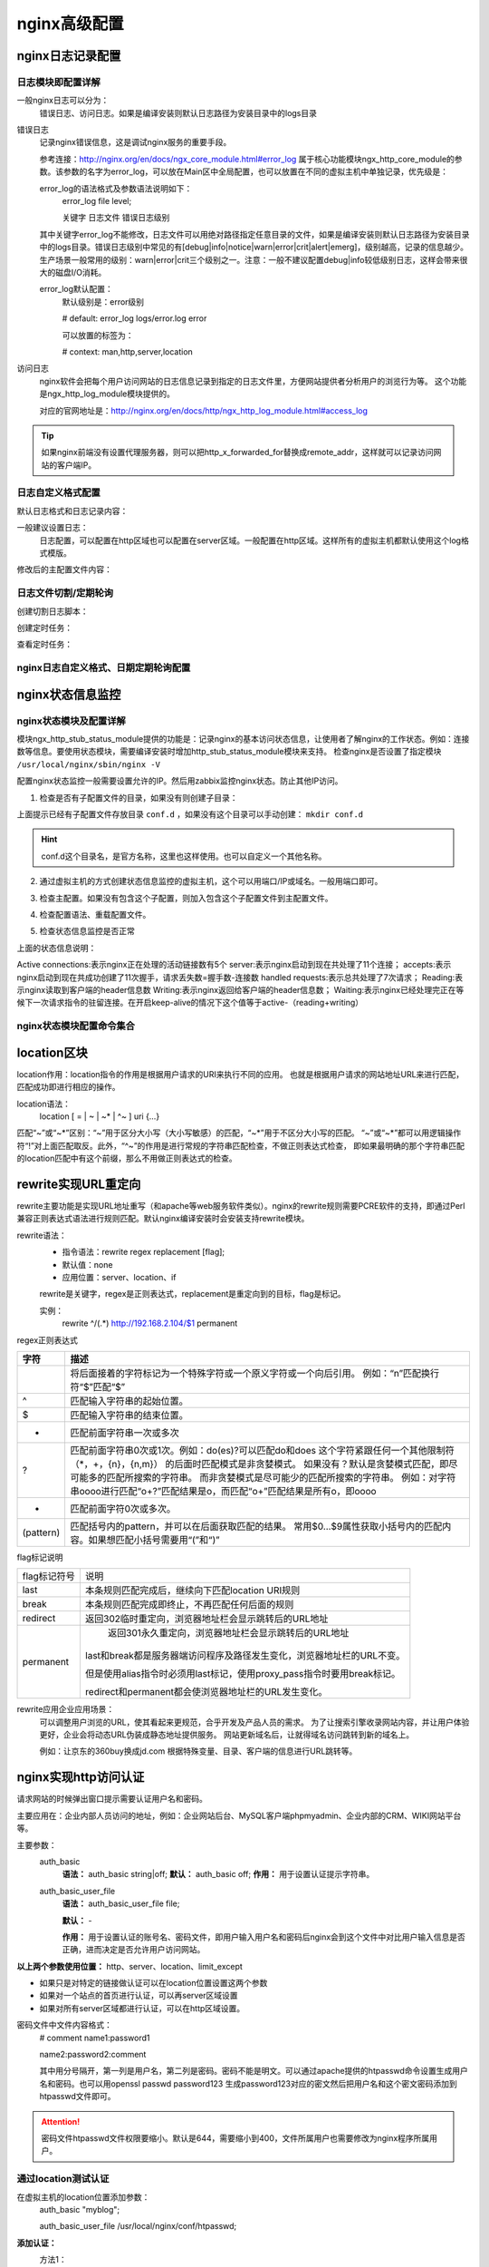 .. _nginx-config-advance:

========================================
nginx高级配置
========================================

nginx日志记录配置
========================================


日志模块即配置详解
---------------------------------------

一般nginx日志可以分为：
    错误日志、访问日志。如果是编译安装则默认日志路径为安装目录中的logs目录


错误日志
    记录nginx错误信息，这是调试nginx服务的重要手段。
    
    参考连接：http://nginx.org/en/docs/ngx_core_module.html#error_log
    属于核心功能模块ngx_http_core_module的参数。该参数的名字为error_log，可以放在Main区中全局配置，也可以放置在不同的虚拟主机中单独记录，优先级是：
    
    error_log的语法格式及参数语法说明如下：
        error_log    file    level;
        
        关键字             日志文件    错误日志级别
    其中关键字error_log不能修改，日志文件可以用绝对路径指定任意目录的文件，如果是编译安装则默认日志路径为安装目录中的logs目录。错误日志级别中常见的有[debug|info|notice|warn|error|crit|alert|emerg]，级别越高，记录的信息越少。生产场景一般常用的级别：warn|error|crit三个级别之一。注意：一般不建议配置debug|info较低级别日志，这样会带来很大的磁盘I/O消耗。
    
    error_log默认配置：
        默认级别是：error级别
        
        # default: error_log logs/error.log error
        
        可以放置的标签为：
        
        # context: man,http,server,location

访问日志
    nginx软件会把每个用户访问网站的日志信息记录到指定的日志文件里，方便网站提供者分析用户的浏览行为等。
    这个功能是ngx_http_log_module模块提供的。
    
    对应的官网地址是：http://nginx.org/en/docs/http/ngx_http_log_module.html#access_log


.. tip::
    如果nginx前端没有设置代理服务器，则可以把http_x_forwarded_for替换成remote_addr，这样就可以记录访问网站的客户端IP。



日志自定义格式配置
---------------------------------------



默认日志格式和日志记录内容：

.. code-block:: txt
    :linenos:

    #log_format  main  '$remote_addr - $remote_user [$time_local] "$request" '
    #                  '$status $body_bytes_sent "$http_referer" '
    #                  '"$http_user_agent" "$http_x_forwarded_for"';

一般建议设置日志：
    日志配置，可以配置在http区域也可以配置在server区域。一般配置在http区域。这样所有的虚拟主机都默认使用这个log格式模版。

.. code-block:: txt
    :linenos:

    log_format  main  '$remote_addr - $remote_user [$time_local] "$request" '
                      '$status $request_time $body_bytes_sent "$http_referer" '
                      '"$http_user_agent" "$http_x_forwarded_for" "$connection_requests"';

修改后的主配置文件内容：

.. code-block:: bash
    :linenos:

    [root@zzjlogin nginx]# cat conf/nginx.conf
    worker_processes  1;
    events {
        worker_connections  10240;
    }
    http {
        include       mime.types;
        include       conf.d/*;
        default_type  application/octet-stream;
        sendfile        on;
        keepalive_timeout  65;

        log_format  main  '$remote_addr - $remote_user [$time_local] "$request" '
                          '$status $request_time $body_bytes_sent '
                          '"$http_referer" "$http_user_agent" "$http_x_forwarded_for"';
        error_page   500 502 503 504  /50x.html;
    }



日志文件切割/定期轮询
---------------------------------------
    
创建切割日志脚本：

.. code-block:: bash
    :linenos:

    [root@zzjlogin nginx]# mkdir /data/scripts/
    [root@zzjlogin nginx]# mkdir /data/scripts/ -p
    [root@zzjlogin nginx]# cat >>/data/scripts/cut_nginx_log.sh<<EOF
    > #!/bin/sh
    > Dateformat=`date +%Y%m%d`
    > Basedir='/usr/local/nginx'
    > Nginxlogdir="$Basedir/logs"
    > Logname='access'
    > [ -d $Nginxlogdir ] && cd $Nginxlogdir || exit 1
    > [ -f ${Logname}.log ]||exit 1
    > /bin/mv ${Logname}.log ${Dateformat}_${Logname}.log
    > $Basedir/sbin/nginx -s reload
    > EOF

创建定时任务：

.. code-block:: bash
    :linenos:

    [root@zzjlogin nginx]# cat >>/var/spool/cron/root <<EOF
    #cut nginx access log
    00 00 * * * /bin/sh /data/scripts/cut_nginx_log.sh >/dev/null 2>&1
    EOF
    
查看定时任务：

.. code-block:: bash
    :linenos:

    [root@zzjlogin nginx]# crontab -l



nginx日志自定义格式、日期定期轮询配置
---------------------------------------


.. code-block:: bash
    :linenos:

    >/usr/local/nginx/conf/nginx.conf

    cat >>/usr/local/nginx/conf/nginx.conf<<EOF
    worker_processes  1;
    events {
        worker_connections  10240;
    }
    http {
        include       mime.types;
        include       conf.d/*;
        default_type  application/octet-stream;
        sendfile        on;
        keepalive_timeout  65;

        log_format  main  '$remote_addr - $remote_user [$time_local] "$request" '
                          '$status $request_time $body_bytes_sent '
                          '"$http_referer" "$http_user_agent" "$http_x_forwarded_for"';
        error_page   500 502 503 504  /50x.html;
    }
    EOF


    mkdir /data/scripts/
    mkdir /data/scripts/ -p
    cat >>/data/scripts/cut_nginx_log.sh<<EOF
    #!/bin/sh
    Dateformat=`date +%Y%m%d`
    Basedir='/usr/local/nginx'
    Nginxlogdir="$Basedir/logs"
    Logname='access'
    [ -d $Nginxlogdir ] && cd $Nginxlogdir || exit 1
    [ -f ${Logname}.log ]||exit 1
    /bin/mv ${Logname}.log ${Dateformat}_${Logname}.log
    $Basedir/sbin/nginx -s reload
    EOF

    cat >>/var/spool/cron/root <<EOF
    #cut nginx access log
    00 00 * * * /bin/sh /data/scripts/cut_nginx_log.sh >/dev/null 2>&1
    EOF

    /usr/local/nginx/sbin/nginx -t

    /usr/local/nginx/sbin/nginx -s reload


nginx状态信息监控
========================================


nginx状态模块及配置详解
----------------------------------------

模块ngx_http_stub_status_module提供的功能是：记录nginx的基本访问状态信息，让使用者了解nginx的工作状态。例如：连接数等信息。要使用状态模块，需要编译安装时增加http_stub_status_module模块来支持。
检查nginx是否设置了指定模块 ``/usr/local/nginx/sbin/nginx -V``

.. code-block:: bash
    :linenos:

    [root@zzjlogin ~]# /usr/local/nginx/sbin/nginx -V
    nginx version: nginx/1.12.2
    built by gcc 4.4.7 20120313 (Red Hat 4.4.7-11) (GCC) 
    built with OpenSSL 1.0.1e-fips 11 Feb 2013
    TLS SNI support enabled
    configure arguments: --prefix=/usr/local/nginx-1.12.2 --user=nginx --group=nginx --with-http_stub_status_module --with-http_ssl_module



配置nginx状态监控一般需要设置允许的IP。然后用zabbix监控nginx状态。防止其他IP访问。


1. 检查是否有子配置文件的目录，如果没有则创建子目录：

.. code-block:: bash
    :linenos:

    [root@zzjlogin conf]# pwd
    /usr/local/nginx/conf
    [root@zzjlogin conf]# ll
    total 68
    drwxr-xr-x. 2 root root 4096 Oct 17 00:38 conf.d
    -rw-r--r--. 1 root root 1077 Oct 15 23:47 fastcgi.conf
    -rw-r--r--. 1 root root 1077 Oct 15 23:47 fastcgi.conf.default
    -rw-r--r--. 1 root root 1007 Oct 15 23:47 fastcgi_params
    -rw-r--r--. 1 root root 1007 Oct 15 23:47 fastcgi_params.default
    -rw-r--r--. 1 root root 2837 Oct 15 23:47 koi-utf
    -rw-r--r--. 1 root root 2223 Oct 15 23:47 koi-win
    -rw-r--r--. 1 root root 3957 Oct 15 23:47 mime.types
    -rw-r--r--. 1 root root 3957 Oct 15 23:47 mime.types.default
    -rw-r--r--. 1 root root  274 Oct 17 00:05 nginx.conf
    -rw-r--r--. 1 root root 2656 Oct 16 18:19 nginx.conf.2018-10-16
    -rw-r--r--. 1 root root 2656 Oct 15 23:47 nginx.conf.default
    -rw-r--r--. 1 root root  636 Oct 15 23:47 scgi_params
    -rw-r--r--. 1 root root  636 Oct 15 23:47 scgi_params.default
    -rw-r--r--. 1 root root  664 Oct 15 23:47 uwsgi_params
    -rw-r--r--. 1 root root  664 Oct 15 23:47 uwsgi_params.default
    -rw-r--r--. 1 root root 3610 Oct 15 23:47 win-utf

上面提示已经有子配置文件存放目录 ``conf.d`` ，如果没有这个目录可以手动创建： ``mkdir conf.d``

.. hint::
    conf.d这个目录名，是官方名称，这里也这样使用。也可以自定义一个其他名称。

2. 通过虚拟主机的方式创建状态信息监控的虚拟主机，这个可以用端口/IP或域名。一般用端口即可。

.. code-block:: bash
    :linenos:

    [root@zzjlogin conf]# cat >>conf.d/status_virtualhost.conf<<EOF
    > ##status
    > server{
    >     listen    8080;
    >     #server_name    status.mysite.com;
    >     location  /  {
    >       stub_status    on;
    >       access_log    off;
    >       allow  192.168.161.0/24;
    >       deny  all;
    >     }
    > }
    > EOF


    [root@zzjlogin conf]# cat nginx.conf
    worker_processes  1;
    events {
        worker_connections  10240;
    }
    http {
        include       mime.types;
        include       conf.d/*;
        default_type  application/octet-stream;
        sendfile        on;
        keepalive_timeout  65;
            error_page   500 502 503 504  /50x.html;
    }

    [root@zzjlogin conf]# ll conf.d/
    total 8
    -rw-r--r--. 1 root root 197 Oct 17 00:02 server.conf
    -rw-r--r--. 1 root root 201 Oct 17 02:13 status_virtualhost.conf

    [root@zzjlogin conf]# cat conf.d/server.conf
    server {
            listen       80;
            #server_name  localhost;
            root   /var/www/html;
            location / {
            #    root   html;
                index  index.html index.htm;
            }
    }


3. 检查主配置。如果没有包含这个子配置，则加入包含这个子配置文件到主配置文件。

.. code-block:: bash
    :linenos:

    [root@zzjlogin conf]# ../sbin/nginx -t
    nginx: the configuration file /usr/local/nginx-1.12.2/conf/nginx.conf syntax is ok
    nginx: configuration file /usr/local/nginx-1.12.2/conf/nginx.conf test is successful


4. 检查配置语法、重载配置文件。

.. code-block:: bash
    :linenos:

    [root@zzjlogin conf]# ../sbin/nginx -s reload

5. 检查状态信息监控是否正常

.. code-block:: bash
    :linenos:

    [root@zzjlogin conf]# curl http://192.168.161.132:8080
    Active connections: 1 
    server accepts handled requests
    53 53 47 
    Reading: 0 Writing: 1 Waiting: 0


上面的状态信息说明：

Active connections:表示nginx正在处理的活动链接数有5个
server:表示nginx启动到现在共处理了11个连接；
accepts:表示nginx启动到现在共成功创建了11次握手，请求丢失数=握手数-连接数
handled requests:表示总共处理了7次请求；
Reading:表示nginx读取到客户端的header信息数
Writing:表示nginx返回给客户端的header信息数；
Waiting:表示nginx已经处理完正在等候下一次请求指令的驻留连接。在开启keep-alive的情况下这个值等于active-（reading+writing）



nginx状态模块配置命令集合
----------------------------------------

.. code-block:: bash
    :linenos:

    cd /usr/local/nginx/conf/
    mkdir conf.d
    sed -i "/include       mime.types;/a\    include       conf.d/*;" nginx.conf

    cat >>conf.d/status_virtualhost.conf<<EOF
    worker_processes  1;
    events {
        worker_connections  10240;
    }
    http {
        include       mime.types;
        include       conf.d/*;
        default_type  application/octet-stream;
        sendfile        on;
        keepalive_timeout  65;
            error_page   500 502 503 504  /50x.html;
    }

    EOF

    cd /usr/local/nginx/sbin/
    nginx -s reload




location区块
========================================

location作用：location指令的作用是根据用户请求的URI来执行不同的应用。
也就是根据用户请求的网站地址URL来进行匹配，匹配成功即进行相应的操作。

location语法：
    location [ = | ~ | ~* | ^~ ] uri {…}


匹配“~”或“~*”区别：“~”用于区分大小写（大小写敏感）的匹配，“~*”用于不区分大小写的匹配。
“~”或“~*”都可以用逻辑操作符“!”对上面匹配取反。此外，“^~”的作用是进行常规的字符串匹配检查，不做正则表达式检查，
即如果最明确的那个字符串匹配的location匹配中有这个前缀，那么不用做正则表达式的检查。






rewrite实现URL重定向
========================================

rewrite主要功能是实现URL地址重写（和apache等web服务软件类似）。nginx的rewrite规则需要PCRE软件的支持，即通过Perl兼容正则表达式语法进行规则匹配。默认nginx编译安装时会安装支持rewrite模块。

rewrite语法：
    - 指令语法：rewrite regex replacement [flag];
    - 默认值：none
    - 应用位置：server、location、if
    
    rewrite是关键字，regex是正则表达式，replacement是重定向到的目标，flag是标记。
    
    实例：
        rewrite ^/(.*) http://192.168.2.104/$1 permanent

regex正则表达式



==================== ============================================================================
**字符**                **描述**
-------------------- ----------------------------------------------------------------------------
\                       将后面接着的字符标记为一个特殊字符或一个原义字符或一个向后引用。
                        例如：“\n”匹配换行符“\$”匹配“$”
-------------------- ----------------------------------------------------------------------------
^                       匹配输入字符串的起始位置。
-------------------- ----------------------------------------------------------------------------
$                       匹配输入字符串的结束位置。
-------------------- ----------------------------------------------------------------------------
+                       匹配前面字符串一次或多次
-------------------- ----------------------------------------------------------------------------
?                       匹配前面字符串0次或1次。例如：do(es)?可以匹配do和does
                        这个字符紧跟任何一个其他限制符（*，+，{n}，{n,m}）
                        的后面时匹配模式是非贪婪模式。
                        如果没有？默认是贪婪模式匹配，即尽可能多的匹配所搜索的字符串。
                        而非贪婪模式是尽可能少的匹配所搜索的字符串。
                        例如：对字符串oooo进行匹配“o+?”匹配结果是o，而匹配“o+”匹配结果是所有o，即oooo
-------------------- ----------------------------------------------------------------------------
*                       匹配前面字符0次或多次。
-------------------- ----------------------------------------------------------------------------
(pattern)               匹配括号内的pattern，并可以在后面获取匹配的结果。
                        常用$0…$9属性获取小括号内的匹配内容。如果想匹配小括号需要用“\(”和“\)”
==================== ============================================================================
    	
    	
        
    	
    	
    
flag标记说明

==================== ============================================================================
flag标记符号	        说明
-------------------- ----------------------------------------------------------------------------
last	                本条规则匹配完成后，继续向下匹配location URI规则
-------------------- ----------------------------------------------------------------------------
break	                本条规则匹配完成即终止，不再匹配任何后面的规则
-------------------- ----------------------------------------------------------------------------
redirect	            返回302临时重定向，浏览器地址栏会显示跳转后的URL地址
-------------------- ----------------------------------------------------------------------------
permanent	            返回301永久重定向，浏览器地址栏会显示跳转后的URL地址
                        last和break都是服务器端访问程序及路径发生变化，浏览器地址栏的URL不变。

                        但是使用alias指令时必须用last标记，使用proxy_pass指令时要用break标记。
                        
                        redirect和permanent都会使浏览器地址栏的URL发生变化。
==================== ============================================================================

rewrite应用企业应用场景：
    可以调整用户浏览的URL，使其看起来更规范，合乎开发及产品人员的需求。
    为了让搜索引擎收录网站内容，并让用户体验更好，企业会将动态URL伪装成静态地址提供服务。
    网站更新域名后，让就得域名访问跳转到新的域名上。
    
    例如：让京东的360buy换成jd.com
    根据特殊变量、目录、客户端的信息进行URL跳转等。



nginx实现http访问认证
========================================

请求网站的时候弹出窗口提示需要认证用户名和密码。

主要应用在：企业内部人员访问的地址，例如：企业网站后台、MySQL客户端phpmyadmin、企业内部的CRM、WIKI网站平台等。


主要参数：
    auth_basic
        **语法：** auth_basic string|off;
        **默认：** auth_basic off;
        **作用：** 用于设置认证提示字符串。
    auth_basic_user_file
        **语法：** auth_basic_user_file file;
        
        **默认：** \-
        
        **作用：** 用于设置认证的账号名、密码文件，即用户输入用户名和密码后nginx会到这个文件中对比用户输入信息是否正确，进而决定是否允许用户访问网站。

**以上两个参数使用位置：** http、server、location、limit_except

- 如果只是对特定的链接做认证可以在location位置设置这两个参数
- 如果对一个站点的首页进行认证，可以再server区域设置
- 如果对所有server区域都进行认证，可以在http区域设置。

密码文件中文件内容格式：
    # comment
    name1:password1

    name2:password2\:comment
    
    其中用分号隔开，第一列是用户名，第二列是密码。密码不能是明文。可以通过apache提供的htpasswd命令设置生成用户名和密码。也可以用openssl passwd password123 生成password123对应的密文然后把用户名和这个密文密码添加到htpasswd文件即可。

.. attention::
    密码文件htpasswd文件权限要缩小。默认是644，需要缩小到400，文件所属用户也需要修改为nginx程序所属用户。

通过location测试认证
---------------------------------------


在虚拟主机的location位置添加参数：
    auth_basic "myblog";
    
    auth_basic_user_file /usr/local/nginx/conf/htpasswd;


**添加认证：**
    方法1：
        which htpasswd

        如果发现没有htpasswd命令，则安装：
            yum install httpd -y
        创建文件及用户和密码：
            htpasswd -bc /usr/local/nginx/conf/htpasswd zzj 123
        如果有htpasswd文件以后可以用下面命令增加用户名和密码：
            htpasswd -b /usr/local/nginx/conf/htpasswd abc 123 
        缩小文件权限：

.. code-block:: bash
    :linenos:

    chmod 400 /usr/local/nginx/conf/htpasswd
    chown nginx /usr/local/nginx/conf/htpasswd
        
    方法2：
        生成密码12345的密文：
            openssl passwd 12345
                BOStVVca97Ujw
        编辑密码文件把用户名和上面的密文密码添加到密码文件：
            vi /usr/local/nginx/conf/htpasswd
                zzj:BOStVVca97Ujw
        缩小文件权限：

.. code-block:: bash
    :linenos:

    chmod 400 /usr/local/nginx/conf/htpasswd
    chown nginx /usr/local/nginx/conf/htpasswd

检查配置文件语法，然后重启：

.. code-block:: bash
    :linenos:

    /usr/local/nginx/sbin/nginx -t
    /usr/local/nginx/sbin/nginx -s reload

nginx站点认证命令集合
---------------------------------------





显示站点文件目录结构
========================================


除非有需求。一般不配置显示目录结构。

配置：
    虚拟主机配置文件的location部分添加下面一行：
        autoindex on;

    然后把根目录：html/myblog下面的index.html删掉或者修改名称即可。否则会出现404错误。





配置反向代理
========================================
代理模块
    参考：http://nginx.org/en/docs/http/ngx_http_proxy_module.html

    ``ngx_http_proxy_module`` 模块允许将请求传递给另一个服务器。这个模块主要有66个指令。





配置负载均衡
========================================

nginx负载均衡功能依赖于 ``ngx_http_upstream_module`` 模块，支持的代理方式：
    - proxy_pass
    - fastcgi_pass
    - memcached_pass

配置实现是通过在负载均衡节点nginx配置文件nginx.conf中的http区添加一个upstream区。
然后在server区调用这个upstream区的名字即可。

简单的负载均衡配置如下（轮询算法默认wrr weighted round-robin权重轮询）

代理服务器的nginx配置文件：

.. code-block:: bash
    :linenos:

    cat nginx.conf

    worker_processes  1;
    events {
        worker_connections  1024;
    }
    http {
        include       mime.types;
        default_type  application/octet-stream;
        sendfile        on;
        keepalive_timeout  65;
        upstream server_pools {
            server 192.168.10.220    weight=1;
        }
        server {
            listen       80;
            server_name  localhost;
            location / {
                proxy_pass http://server_pools;
            }
            error_page   500 502 503 504  /50x.html;
            location = /50x.html {
                root   html;
            }
        }
    }


上面upstream定义提供web服务的RIP。然后用户访问这个服务器时会自动调用后端的
RIP的web服务然后返回给用户。

说明：
    - upstream：定义RIP的地址池和权值
    - proxy_pass：定义符合这个规则访问到这个http页面时调用哪个地址池的RIP服务。








配置优化
========================================

